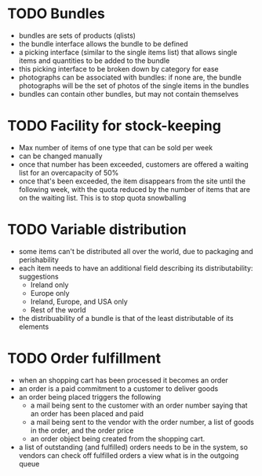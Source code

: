 
* TODO Bundles
  :LOGBOOK:
  - State "TODO"       from ""           [2012-03-31 Sat 14:22]
  :END:
  - bundles are sets of products (qlists)
  - the bundle interface allows the bundle to be defined
  - a picking interface (similar to the single items list) that allows
    single items and quantities to be added to the bundle
  - this picking interface to be broken down by category for ease
  - photographs can be associated with bundles: if none are, the
    bundle photographs will be the set of photos of the single items
    in the bundles
  - bundles can contain other bundles, but may not contain themselves

* TODO Facility for stock-keeping
  :LOGBOOK:
  - State "TODO"       from ""           [2012-03-31 Sat 14:22]
  :END:
  - Max number of items of one type that can be sold per week
  - can be changed manually
  - once that number has been exceeded, customers are offered a
    waiting list for an overcapacity of 50%
  - once that's been exceeded, the item disappears from the site until
    the following week, with the quota reduced by the number of items
    that are on the waiting list.  This is to stop quota snowballing

* TODO Variable distribution
  :LOGBOOK:
  - State "TODO"       from ""           [2012-03-31 Sat 14:22]
  :END:
  - some items can't be distributed all over the world, due to
    packaging and perishability
  - each item needs to have an additional field describing its
    distributability: suggestions
    - Ireland only
    - Europe only
    - Ireland, Europe, and USA only
    - Rest of the world
  - the distribuability of a bundle is that of the least distributable
    of its elements

* TODO Order fulfillment
  :LOGBOOK:
  - State "TODO"       from ""           [2012-03-31 Sat 14:24]
  :END:
  - when an shopping cart has been processed it becomes an order
  - an order is a paid commitment to a customer to deliver goods
  - an order being placed triggers the following
    - a mail being sent to the customer with an order number saying
      that an order has been placed and paid
    - a mail being sent to the vendor with the order number, a list of
      goods in the order, and the order price
    - an order object being created from the shopping cart.
  - a list of outstanding (and fulfilled) orders needs to be in the
    system, so vendors can check off fulfilled orders a view what is
    in the outgoing queue
